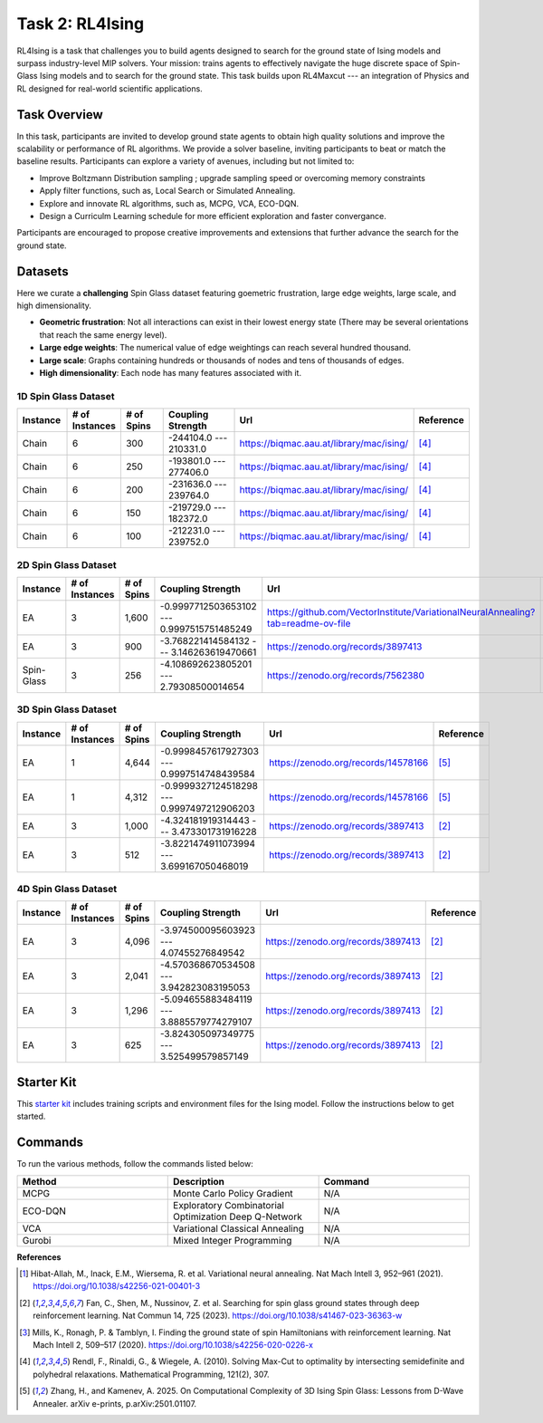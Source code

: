 =============================
Task 2: RL4Ising
=============================

RL4Ising is a task that challenges you to build agents designed to search for the ground state of Ising models and surpass industry-level MIP solvers. 
Your mission: trains agents to effectively navigate the huge discrete space of Spin-Glass Ising models and to search for the ground state. 
This task builds upon RL4Maxcut --- an integration of Physics and RL designed for real-world scientific applications.

Task Overview
-----------------------

In this task, participants are invited to develop ground state agents to obtain high quality solutions and improve the scalability or performance of RL algorithms. We provide a solver baseline, inviting participants to beat or match the baseline results. Participants can explore a variety of avenues, including but not limited to:

- Improve Boltzmann Distribution sampling ; upgrade sampling speed or overcoming memory constraints
- Apply filter functions, such as, Local Search or Simulated Annealing.
- Explore and innovate RL algorithms, such as, MCPG, VCA, ECO-DQN.
- Design a Curriculm Learning schedule for more efficient exploration and faster convergance.

Participants are encouraged to propose creative improvements and extensions that further advance the search for the ground state.

Datasets
----------------------------

Here we curate a **challenging** Spin Glass dataset featuring goemetric frustration, large edge weights, large scale, and high dimensionality.

- **Geometric frustration**: Not all interactions can exist in their lowest energy state (There may be several orientations that reach the same energy level).
- **Large edge weights**: The numerical value of edge weightings can reach several hundred thousand.
- **Large scale**: Graphs containing hundreds or thousands of nodes and tens of thousands of edges.
- **High dimensionality**: Each node has many features associated with it. 

1D Spin Glass Dataset
~~~~~~~~~~~~~~~~~~~~~~~~~~
.. list-table:: 
   :widths: 25 25 25 45 75 25
   :header-rows: 1

   * - Instance
     - \# of Instances
     - \# of Spins
     - Coupling Strength
     - Url
     - Reference
   * - Chain
     - 6
     - 300
     - -244104.0 --- 210331.0
     - `https://biqmac.aau.at/library/mac/ising/ <https://biqmac.aau.at/library/mac/ising/>`_
     - [4]_
   * - Chain
     - 6
     - 250
     - -193801.0 --- 277406.0
     - `https://biqmac.aau.at/library/mac/ising/ <https://biqmac.aau.at/library/mac/ising/>`_
     - [4]_
   * - Chain
     - 6
     - 200
     - -231636.0 --- 239764.0
     - `https://biqmac.aau.at/library/mac/ising/ <https://biqmac.aau.at/library/mac/ising/>`_ 
     - [4]_
   * - Chain
     - 6
     - 150
     - -219729.0 --- 182372.0
     - `https://biqmac.aau.at/library/mac/ising/ <https://biqmac.aau.at/library/mac/ising/>`_ 
     - [4]_
   * - Chain
     - 6
     - 100
     - -212231.0 --- 239752.0
     - `https://biqmac.aau.at/library/mac/ising/ <https://biqmac.aau.at/library/mac/ising/>`_ 
     - [4]_

2D Spin Glass Dataset
~~~~~~~~~~~~~~~~~~~~~~~~~~
.. list-table:: 
   :widths: 25 25 25 45 75 25
   :header-rows: 1

   * - Instance
     - \# of Instances
     - \# of Spins
     - Coupling Strength
     - Url
     - Reference
   * - EA
     - 3
     - 1,600
     - -0.9997712503653102 --- 0.9997515751485249
     - `https://github.com/VectorInstitute/VariationalNeuralAnnealing?tab=readme-ov-file <https://github.com/VectorInstitute/VariationalNeuralAnnealing?tab=readme-ov-file>`_
     - [1]_
   * - EA
     - 3
     - 900
     - -3.768221414584132 --- 3.146263619470661
     - `https://zenodo.org/records/3897413 <https://zenodo.org/records/3897413>`_
     - [2]_
   * - Spin-Glass
     - 3
     - 256
     - -4.108692623805201 --- 2.79308500014654
     - `https://zenodo.org/records/7562380 <https://zenodo.org/records/7562380>`_
     - [3]_

3D Spin Glass Dataset
~~~~~~~~~~~~~~~~~~~~~~~~~~
.. list-table:: 
   :widths: 25 25 25 45 75 25
   :header-rows: 1

   * - Instance
     - \# of Instances
     - \# of Spins
     - Coupling Strength
     - Url
     - Reference
   * - EA
     - 1
     - 4,644
     - -0.9998457617927303 --- 0.9997514748439584
     - `https://zenodo.org/records/14578166 <https://zenodo.org/records/14578166>`_
     - [5]_
   * - EA
     - 1
     - 4,312
     - -0.9999327124518298 --- 0.9997497212906203
     - `https://zenodo.org/records/14578166 <https://zenodo.org/records/14578166>`_
     - [5]_
   * - EA
     - 3
     - 1,000
     - -4.324181919314443 --- 3.473301731916228
     - `https://zenodo.org/records/3897413 <https://zenodo.org/records/3897413>`_
     - [2]_
   * - EA
     - 3
     - 512
     - -3.8221474911073994 --- 3.699167050468019
     - `https://zenodo.org/records/3897413 <https://zenodo.org/records/3897413>`_
     - [2]_

4D Spin Glass Dataset
~~~~~~~~~~~~~~~~~~~~~~~~~~
.. list-table:: 
   :widths: 25 25 25 45 75 25
   :header-rows: 1

   * - Instance
     - \# of Instances
     - \# of Spins
     - Coupling Strength
     - Url
     - Reference
   * - EA
     - 3
     - 4,096
     - -3.974500095603923 --- 4.07455276849542
     - `https://zenodo.org/records/3897413 <https://zenodo.org/records/3897413>`_
     - [2]_
   * - EA
     - 3
     - 2,041
     - -4.570368670534508 --- 3.942823083195053
     - `https://zenodo.org/records/3897413 <https://zenodo.org/records/3897413>`_
     - [2]_
   * - EA
     - 3
     - 1,296
     - -5.094655883484119 --- 3.8885579774279107
     - `https://zenodo.org/records/3897413 <https://zenodo.org/records/3897413>`_
     - [2]_
   * - EA
     - 3
     - 625
     - -3.824305097349775 --- 3.525499579857149
     - `https://zenodo.org/records/3897413 <https://zenodo.org/records/3897413>`_
     - [2]_

Starter Kit 
----------------------------------------

This `starter kit <https://github.com/HMacEntee/RL4Ising_Contest_2025>`_ includes training scripts and environment files for the Ising model. Follow the instructions below to get started.

Commands
--------

To run the various methods, follow the commands listed below:

.. list-table::
   :widths: 25 25 25
   :header-rows: 1

   * - Method
     - Description
     - Command
   * - MCPG
     - Monte Carlo Policy Gradient
     - N/A
   * - ECO-DQN
     - Exploratory Combinatorial Optimization Deep Q-Network
     - N/A
   * - VCA
     - Variational Classical Annealing
     - N/A
   * - Gurobi
     - Mixed Integer Programming
     - N/A
     
**References**

.. [1] Hibat-Allah, M., Inack, E.M., Wiersema, R. et al. Variational neural annealing. Nat Mach Intell 3, 952–961 (2021). https://doi.org/10.1038/s42256-021-00401-3
.. [2] Fan, C., Shen, M., Nussinov, Z. et al. Searching for spin glass ground states through deep reinforcement learning. Nat Commun 14, 725 (2023). https://doi.org/10.1038/s41467-023-36363-w
.. [3] Mills, K., Ronagh, P. & Tamblyn, I. Finding the ground state of spin Hamiltonians with reinforcement learning. Nat Mach Intell 2, 509–517 (2020). https://doi.org/10.1038/s42256-020-0226-x
.. [4] Rendl, F., Rinaldi, G., & Wiegele, A. (2010). Solving Max-Cut to optimality by intersecting semidefinite and polyhedral relaxations. Mathematical Programming, 121(2), 307.
.. [5] Zhang, H., and Kamenev, A. 2025. On Computational Complexity of 3D Ising Spin Glass: Lessons from D-Wave Annealer. arXiv e-prints, p.arXiv:2501.01107.